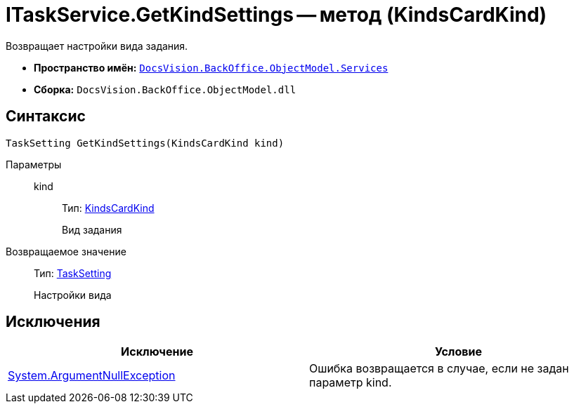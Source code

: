 = ITaskService.GetKindSettings -- метод (KindsCardKind)

Возвращает настройки вида задания.

* *Пространство имён:* `xref:api/DocsVision/BackOffice/ObjectModel/Services/Services_NS.adoc[DocsVision.BackOffice.ObjectModel.Services]`
* *Сборка:* `DocsVision.BackOffice.ObjectModel.dll`

== Синтаксис

[source,csharp]
----
TaskSetting GetKindSettings(KindsCardKind kind)
----

Параметры::
kind:::
Тип: xref:api/DocsVision/BackOffice/ObjectModel/KindsCardKind_CL.adoc[KindsCardKind]
+
Вид задания

Возвращаемое значение::
Тип: xref:api/DocsVision/BackOffice/ObjectModel/Services/Entities/KindSetting/TaskSetting_CL.adoc[TaskSetting]
+
Настройки вида

== Исключения

[cols=",",options="header"]
|===
|Исключение |Условие
|http://msdn.microsoft.com/ru-ru/library/system.argumentnullexception.aspx[System.ArgumentNullException] |Ошибка возвращается в случае, если не задан параметр kind.
|===
